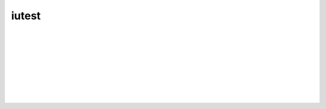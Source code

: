=========
iutest
=========

|AppVeyor|
|Bitrise|
|Buddy|
|CircleCI|
|CirrusCI|
|Codefresh|
|Codeship|
|CoverityScan|
|INSPECODE|
|Scrutinizer|
|Semaphore|
|Shippable|
|TravisCI|
|WerckerLarge|
|Wercker|

|Codacy|
|INSPECODEScore|
|ScrutinizerScore|

|Coveralls|
|Codecov|

|License|
|NuGet|

| 
| 

|CodecovGraphSunburst|   

| 
| 
| 
| 
| 
| 

|QR|

.. |License| image:: https://img.shields.io/badge/license-New_BSD-blue.svg?height=50&.svg
   :target: http://opensource.org/licenses/BSD-3-Clause
   :height: 50px
   
.. |NuGet| image:: https://badge.fury.io/nu/iutest.svg?height=50&.svg
   :target: https://badge.fury.io/nu/iutest
   :height: 50px
   
.. |QR| image:: images/qrcode/qrcode.png
   :target: https://github.com/srz-zumix/iutest
   
.. |AppVeyor| image:: https://ci.appveyor.com/api/projects/status/2gdmgo8ce8m0iy0e/branch/master?svg=true&.svg
   :target: https://ci.appveyor.com/project/srz-zumix/iutest/branch/master
   :height: 50px

.. |Bitrise| image:: https://app.bitrise.io/app/a1525fe176d85f53/status.svg?token=C67enKOhen9rjw_Cl37ihA&branch=master&.svg
   :target: https://app.bitrise.io/app/a1525fe176d85f53
   :height: 50px
   
.. |Buddy| image:: https://app.buddy.works/zumixcpp/iutest/repository/branch/master/badge.svg?token=5e58135ab4831252209e7b1fe75bfe9de669b0dc7e95ed4316eebad2187d59a0&.svg
   :target: https://app.buddy.works/zumixcpp/iutest/repository/branch/master
   :height: 50px

.. |CircleCI| image:: https://circleci.com/gh/srz-zumix/iutest/tree/master.svg?style=svg&.svg
   :target: https://circleci.com/gh/srz-zumix/iutest/tree/master
   :height: 50px
   
.. |CirrusCI| image:: https://api.cirrus-ci.com/github/srz-zumix/iutest.svg?branch=master&.svg
   :target: https://cirrus-ci.com/github/srz-zumix/iutest/master
   :height: 50px

.. |Codefresh| image:: https://g.codefresh.io/api/badges/pipeline/srz-zumix/srz-zumix%2Fiutest-test%2Fiutest-test?branch=master&key=eyJhbGciOiJIUzI1NiJ9.NThhNTFmYzlkZjcwMWYwMTAwNjNlYjY3.U-q8LiP3IK9DLygcIx5UOa015KH690k8u3uiLINI9tw&type=cf-1&.svg
   :target: https://g.codefresh.io/repositories/srz-zumix/iutest-test/builds?filter=trigger:build;branch:master;service:5b68ea9c5904b846f871a6c2~iutest-test
   :height: 50px

.. |Codeship| image:: https://codeship.com/projects/5bc87030-5b41-0133-6000-4242aa07dce3/status?branch=master&.svg
   :target: https://codeship.com/projects/110695
   :height: 50px

.. |INSPECODE| image:: https://inspecode.rocro.com/badges/github.com/srz-zumix/iutest/status?token=wt0KUnRUG1-Ul2mLrg8ComR1RznZV3VoXecBJHW0EIk&branch=master&.svg
   :target: https://inspecode.rocro.com/jobs/github.com/srz-zumix/iutest/latest?completed=true&branch=master
   :height: 50px

.. |CoverityScan| image:: https://scan.coverity.com/projects/1316/badge.svg
   :target: https://scan.coverity.com/projects/srz-zumix-iutest
   :height: 50px

.. |Scrutinizer| image:: https://scrutinizer-ci.com/g/srz-zumix/iutest/badges/build.png?b=master&.svg
   :target: https://scrutinizer-ci.com/g/srz-zumix/iutest/build-status/master
   :height: 50px

.. |Semaphore| image:: https://semaphoreci.com/api/v1/srz_zumix/iutest/branches/master/badge.svg
   :target: https://semaphoreci.com/srz_zumix/iutest
   :height: 50px
   
.. |Shippable| image:: https://api.shippable.com/projects/541904d2ac22859af743f867/badge?branch=master&.svg
   :target: https://app.shippable.com/github/srz-zumix/iutest
   :height: 50px
   
.. |SnapCI| image:: https://snap-ci.com/srz-zumix/iutest/branch/master/build_image?.svg
   :target: https://snap-ci.com/srz-zumix/iutest/branch/master
   :height: 50px
   
.. |TravisCI| image:: https://travis-ci.org/srz-zumix/iutest.svg?branch=master&.svg
   :target: https://travis-ci.org/srz-zumix/iutest
   :height: 50px

.. |Wercker| image:: https://app.wercker.com/status/d385156052aa4118a7f24affe4a8f851/s/master?.svg
   :target: https://app.wercker.com/project/bykey/d385156052aa4118a7f24affe4a8f851
   :height: 50px
   
.. |WerckerLarge| image:: https://app.wercker.com/status/d385156052aa4118a7f24affe4a8f851/m/master?.svg
   :target: https://app.wercker.com/project/bykey/d385156052aa4118a7f24affe4a8f851



.. |Codacy| image:: https://api.codacy.com/project/badge/Grade/e6407b63c9c844d080ed71c7707bded9?branch=master&.svg
   :target: https://www.codacy.com/app/srz-zumix/iutest?utm_source=github.com&amp;utm_medium=referral&amp;utm_content=srz-zumix/iutest&amp;utm_campaign=Badge_Grade
   :height: 50px

.. |INSPECODEScore| image:: https://inspecode.rocro.com/badges/github.com/srz-zumix/iutest/report?token=wt0KUnRUG1-Ul2mLrg8ComR1RznZV3VoXecBJHW0EIk&branch=master&.svg
   :target: https://inspecode.rocro.com/reports/github.com/srz-zumix/iutest/branch/master/summary
   :height: 50px

.. |ScrutinizerScore| image:: https://scrutinizer-ci.com/g/srz-zumix/iutest/badges/quality-score.png?b=master&.svg
   :target: https://scrutinizer-ci.com/g/srz-zumix/iutest/build-status/master
   :height: 50px



.. |Codecov| image:: https://codecov.io/gh/srz-zumix/iutest/branch/master/graph/badge.svg?height=50&.svg
   :target: https://codecov.io/gh/srz-zumix/iutest
   :height: 50px
   
.. |CodecovGraph| image:: https://codecov.io/gh/srz-zumix/iutest/branch/master/graphs/icicle.svg
   :target: https://codecov.io/gh/srz-zumix/iutest
   :height: 300px

.. |CodecovGraphSunburst| image:: https://codecov.io/gh/srz-zumix/iutest/branch/master/graphs/sunburst.svg
   :target: https://codecov.io/gh/srz-zumix/iutest
   :height: 800px

.. |Coveralls| image:: https://coveralls.io/repos/github/srz-zumix/iutest/badge.svg?branch=master&.svg
   :target: https://coveralls.io/github/srz-zumix/iutest?branch=master
   :height: 50px
   
